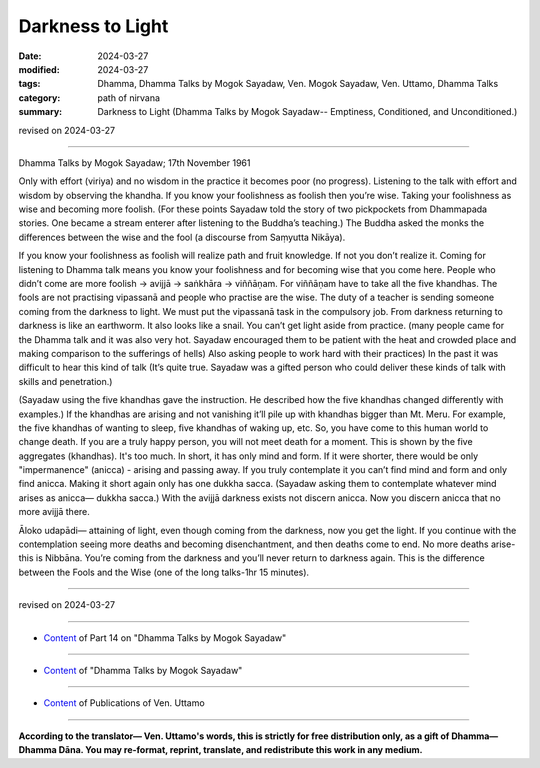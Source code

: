 ==========================================
Darkness to Light
==========================================

:date: 2024-03-27
:modified: 2024-03-27
:tags: Dhamma, Dhamma Talks by Mogok Sayadaw, Ven. Mogok Sayadaw, Ven. Uttamo, Dhamma Talks
:category: path of nirvana
:summary: Darkness to Light (Dhamma Talks by Mogok Sayadaw-- Emptiness, Conditioned, and Unconditioned.)

revised on 2024-03-27

------

Dhamma Talks by Mogok Sayadaw; 17th November 1961

Only with effort (viriya) and no wisdom in the practice it becomes poor (no progress). Listening to the talk with effort and wisdom by observing the khandha. If you know your foolishness as foolish then you’re wise. Taking your foolishness as wise and becoming more foolish. (For these points Sayadaw told the story of two pickpockets from Dhammapada stories. One became a stream enterer after listening to the Buddha’s teaching.) The Buddha asked the monks the differences between the wise and the fool (a discourse from Saṃyutta Nikāya).

If you know your foolishness as foolish will realize path and fruit knowledge. If not you don’t realize it. Coming for listening to Dhamma talk means you know your foolishness and for becoming wise that you come here. People who didn’t come are more foolish → avijjā → saṅkhāra → viññāṇam. For viññāṇam have to take all the five khandhas. The fools are not practising vipassanā and people who practise are the wise. The duty of a teacher is sending someone coming from the darkness to light. We must put the vipassanā task in the compulsory job. From darkness returning to darkness is like an earthworm. It also looks like a snail. You can’t get light aside from practice. (many people came for the Dhamma talk and it was also very hot. Sayadaw encouraged them to be patient with the heat and crowded place and making comparison to the sufferings of hells) Also asking people to work hard with their practices) In the past it was difficult to hear this kind of talk (It’s quite true. Sayadaw was a gifted person who could deliver these kinds of talk with skills and penetration.)

(Sayadaw using the five khandhas gave the instruction. He described how the five khandhas changed differently with examples.) If the khandhas are arising and not vanishing it’ll pile up with khandhas bigger than Mt. Meru. For example, the five khandhas of wanting to sleep, five khandhas of waking up, etc. So, you have come to this human world to change death. If you are a truly happy person, you will not meet death for a moment. This is shown by the five aggregates (khandhas). It's too much. In short, it has only mind and form. If it were shorter, there would be only "impermanence" (anicca) - arising and passing away. If you truly contemplate it you can’t find mind and form and only find anicca. Making it short again only has one dukkha sacca. (Sayadaw asking them to contemplate whatever mind arises as anicca— dukkha sacca.) With the avijjā darkness exists not discern anicca. Now you discern anicca that no more avijjā there.

Āloko udapādi— attaining of light, even though coming from the darkness, now you get the light. If you continue with the contemplation seeing more deaths and becoming disenchantment, and then deaths come to end. No more deaths arise-this is Nibbāna. You’re coming from the darkness and you’ll never return to darkness again. This is the difference between the Fools and the Wise (one of the long talks-1hr 15 minutes).

------

revised on 2024-03-27

------

- `Content <{filename}pt14-content-of-part14%zh.rst>`__ of Part 14 on "Dhamma Talks by Mogok Sayadaw"

------

- `Content <{filename}content-of-dhamma-talks-by-mogok-sayadaw%zh.rst>`__ of "Dhamma Talks by Mogok Sayadaw"

------

- `Content <{filename}../publication-of-ven-uttamo%zh.rst>`__ of Publications of Ven. Uttamo

------

**According to the translator— Ven. Uttamo's words, this is strictly for free distribution only, as a gift of Dhamma—Dhamma Dāna. You may re-format, reprint, translate, and redistribute this work in any medium.**

..
  2024-03-27 create rst